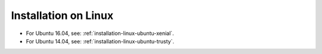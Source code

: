 .. _installation-linux:

Installation on Linux
#####################

* For Ubuntu 16.04, see: :ref:`installation-linux-ubuntu-xenial`.
* For Ubuntu 14.04, see: :ref:`installation-linux-ubuntu-trusty`.


.. toctree   ::
   :maxdepth: 2

   installation-linux-ubuntu-xenial
   installation-linux-ubuntu-trusty
